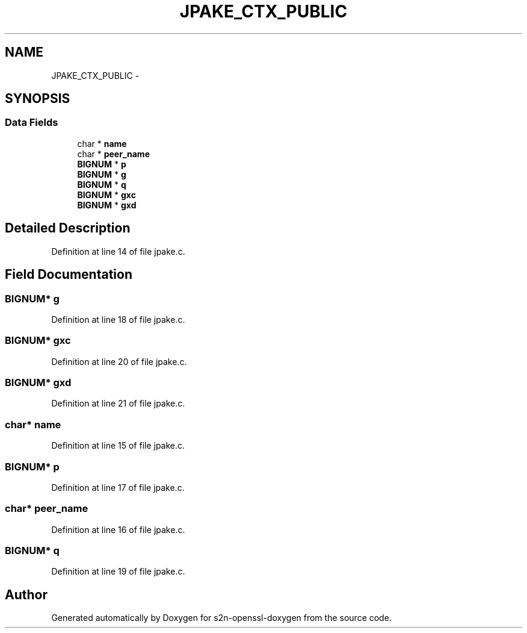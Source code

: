 .TH "JPAKE_CTX_PUBLIC" 3 "Thu Jun 30 2016" "s2n-openssl-doxygen" \" -*- nroff -*-
.ad l
.nh
.SH NAME
JPAKE_CTX_PUBLIC \- 
.SH SYNOPSIS
.br
.PP
.SS "Data Fields"

.in +1c
.ti -1c
.RI "char * \fBname\fP"
.br
.ti -1c
.RI "char * \fBpeer_name\fP"
.br
.ti -1c
.RI "\fBBIGNUM\fP * \fBp\fP"
.br
.ti -1c
.RI "\fBBIGNUM\fP * \fBg\fP"
.br
.ti -1c
.RI "\fBBIGNUM\fP * \fBq\fP"
.br
.ti -1c
.RI "\fBBIGNUM\fP * \fBgxc\fP"
.br
.ti -1c
.RI "\fBBIGNUM\fP * \fBgxd\fP"
.br
.in -1c
.SH "Detailed Description"
.PP 
Definition at line 14 of file jpake\&.c\&.
.SH "Field Documentation"
.PP 
.SS "\fBBIGNUM\fP* g"

.PP
Definition at line 18 of file jpake\&.c\&.
.SS "\fBBIGNUM\fP* gxc"

.PP
Definition at line 20 of file jpake\&.c\&.
.SS "\fBBIGNUM\fP* gxd"

.PP
Definition at line 21 of file jpake\&.c\&.
.SS "char* name"

.PP
Definition at line 15 of file jpake\&.c\&.
.SS "\fBBIGNUM\fP* p"

.PP
Definition at line 17 of file jpake\&.c\&.
.SS "char* peer_name"

.PP
Definition at line 16 of file jpake\&.c\&.
.SS "\fBBIGNUM\fP* q"

.PP
Definition at line 19 of file jpake\&.c\&.

.SH "Author"
.PP 
Generated automatically by Doxygen for s2n-openssl-doxygen from the source code\&.
